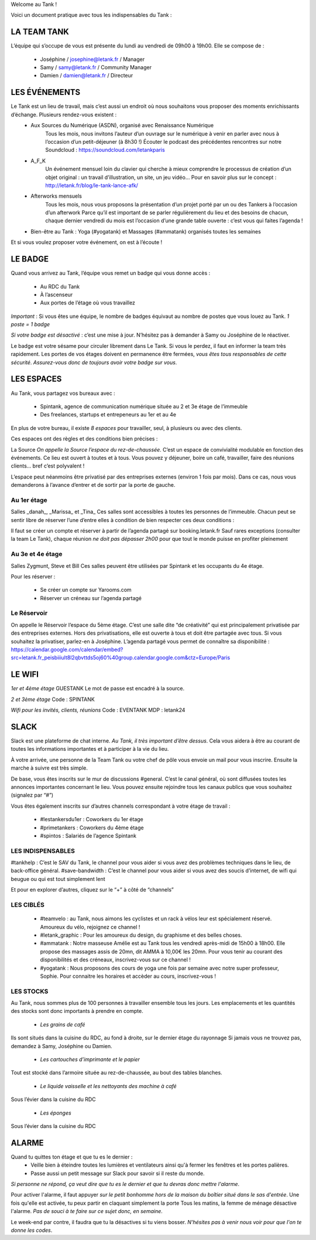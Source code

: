 Welcome au Tank !

Voici un document pratique avec tous les indispensables du Tank : 

============
LA TEAM TANK
============

L’équipe qui s’occupe de vous est présente du lundi au vendredi de 09h00 à 19h00. 
Elle se compose de : 

 - Joséphine / josephine@letank.fr / Manager 
 - Samy / samy@letank.fr / Community Manager
 - Damien / damien@letank.fr / Directeur 

==============
LES ÉVÉNEMENTS
==============

Le Tank est un lieu de travail, mais c’est aussi un endroit où nous souhaitons vous proposer des moments enrichissants d’échange. Plusieurs rendez-vous existent : 
 * Aux Sources du Numérique (ASDN), organisé avec Renaissance Numérique
    Tous les mois, nous invitons l’auteur d’un ouvrage sur le numérique à venir en parler avec nous à l’occasion d’un petit-déjeuner (à 8h30 !)
    Écouter le podcast des précédentes rencontres sur notre Soundcloud : https://soundcloud.com/letankparis  
 * A_F_K
    Un événement mensuel loin du clavier qui cherche à mieux comprendre le processus de création d’un objet original : un travail d’illustration, un site, un jeu vidéo…
    Pour en savoir plus sur le concept : http://letank.fr/blog/le-tank-lance-afk/   
 * Afterworks mensuels
    Tous les mois, nous vous proposons la présentation d’un projet porté par un ou des Tankers à l’occasion d’un afterwork
    Parce qu’il est important de se parler régulièrement du lieu et des besoins de chacun, chaque dernier vendredi du mois est l’occasion d’une grande table ouverte : c’est vous qui faites l’agenda !
 * Bien-être au Tank : Yoga (#yogatank) et Massages (#ammatank) organisés toutes les semaines

Et si vous voulez proposer votre événement, on est à l’écoute !

========
LE BADGE
========

Quand vous arrivez au Tank, l’équipe vous remet un badge qui vous donne accès : 

 - Au RDC du Tank
 - À l’ascenseur 
 - Aux portes de l’étage où vous travaillez 

*Important* : Si vous êtes une équipe, le nombre de badges équivaut au nombre de postes que vous louez au Tank. 
*1 poste = 1 badge*

*Si votre badge est désactivé* :  c’est une mise à jour. N’hésitez pas à demander à Samy ou Joséphine de le réactiver. 

Le badge est votre sésame pour circuler librement dans Le Tank. Si vous le perdez, il faut en informer la team très rapidement.  
Les portes de vos étages doivent en permanence être fermées, *vous êtes tous responsables de cette sécurité*. 
*Assurez-vous donc de toujours avoir votre badge sur vous*.

===========
LES ESPACES
===========

Au Tank, vous partagez vos bureaux avec : 

 - Spintank, agence de communication numérique située au 2 et 3e étage de l’immeuble  
 - Des freelances, startups et entrepeneurs au 1er et au 4e

En plus de votre bureau, il existe *8 espaces* pour travailler, seul, à plusieurs ou avec des clients. 


Ces espaces ont des règles et des conditions bien précises : 



La Source 
*On appelle la Source l’espace du rez-de-chaussée*. C’est un espace de convivialité modulable en fonction des événements. 
Ce lieu est ouvert à toutes et à tous. Vous pouvez y déjeuner, boire un café, travailler, faire des réunions clients… bref c’est polyvalent !

L’espace peut néanmoins être privatisé par des entreprises externes (environ 1 fois par mois).
Dans ce cas, nous vous demanderons à l’avance d’entrer et de sortir par la porte de gauche. 

------------
Au 1er étage
------------

Salles _danah_, _Marissa_ et _Tina_
Ces salles sont accessibles à toutes les personnes de l’immeuble. Chacun peut se sentir libre de réserver l’une d’entre elles à condition de bien respecter ces deux conditions : 

Il faut se créer un compte et réserver à partir de l’agenda partagé sur booking.letank.fr 
Sauf rares exceptions (consulter la team Le Tank), chaque réunion *ne doit pas dépasser 2h00* pour que tout le monde puisse en profiter pleinement

-----------------
Au 3e et 4e étage
-----------------

Salles Zygmunt, Steve et Bill 
Ces salles peuvent être utilisées par Spintank et les occupants du 4e étage.  

Pour les réserver :  

 - Se créer un compte sur Yarooms.com 
 - Réserver un créneau sur l’agenda partagé

------------
Le Réservoir
------------

On appelle le Réservoir l’espace du 5ème étage. C’est une salle dite “de créativité” qui est principalement privatisée par des entreprises externes. 
Hors des privatisations, elle est ouverte à tous et doit être partagée avec tous. Si vous souhaitez la privatiser, parlez-en à Joséphine.
L’agenda partagé vous permet de connaître sa disponibilité : https://calendar.google.com/calendar/embed?src=letank.fr_peisbiiiult8l2qbvttds5oj60%40group.calendar.google.com&ctz=Europe/Paris 


=======
LE WIFI
=======

*1er et 4ème étage*
GUESTANK
Le mot de passe est encadré à la source.

*2 et 3ème étage*
Code : SPINTANK

*Wifi pour les invités, clients, réunions*
Code : EVENTANK
MDP : letank24

=====
SLACK
=====
Slack est une plateforme de chat interne. *Au Tank, il très important d’être dessus*. Cela vous aidera à être au courant de toutes les informations importantes et à participer à la vie du lieu. 

À votre arrivée, une personne de la Team Tank ou votre chef de pôle vous envoie un mail pour vous inscrire. Ensuite la marche à suivre est très simple. 

De base, vous êtes inscrits sur le mur de discussions #general. C’est le canal général, où sont diffusées toutes les annonces importantes concernant le lieu. Vous pouvez ensuite rejoindre tous les canaux publics que vous souhaitez (signalez par “#”)



Vous êtes également inscrits sur d’autres channels correspondant à votre étage de travail : 

 - #lestankersdu1er : Coworkers du 1er étage 
 - #primetankers : Coworkers du 4ème étage 
 - #spintos : Salariés de l’agence Spintank

------------------
LES INDISPENSABLES
------------------

#tankhelp : C’est le SAV du Tank, le channel pour vous aider si vous avez des problèmes techniques dans le lieu, de back-office général. 
#save-bandwidth : C’est le channel pour vous aider si vous avez des soucis d’internet, de wifi qui beugue ou qui est tout simplement lent

Et pour en explorer d’autres, cliquez sur le “+” à côté de “channels”

----------
LES CIBLÉS
----------
 - #teamvelo : au Tank, nous aimons les cyclistes et un rack à vélos leur est spécialement réservé. Amoureux du vélo, rejoignez ce channel !
 - #letank_graphic : Pour les amoureux du design, du graphisme et des belles choses.
 - #ammatank : Notre masseuse Amélie est au Tank tous les vendredi après-midi de 15h00 à 18h00. Elle propose des massages assis de 20mn, dit AMMA à 10,00€ les 20mn. Pour vous tenir au courant des disponibilités et des créneaux, inscrivez-vous sur ce channel !
 - #yogatank : Nous proposons des cours de yoga une fois par semaine avec notre super professeur, Sophie. Pour connaitre les horaires et accèder au cours, inscrivez-vous ! 

----------
LES STOCKS
----------
Au Tank, nous sommes plus de 100 personnes à travailler ensemble tous les jours. Les emplacements et les quantités des stocks sont donc importants à prendre en compte. 

 - *Les grains de café*

Ils sont situés dans la cuisine du RDC, au fond à droite, sur le dernier étage du rayonnage
Si jamais vous ne trouvez pas, demandez à Samy, Joséphine ou Damien. 

 - *Les cartouches d’imprimante et le papier*

Tout est stocké dans l’armoire située au rez-de-chaussée, au bout des tables blanches. 

 - *Le liquide vaisselle et les nettoyants des machine à café*

Sous l’évier dans la cuisine du RDC

 - *Les éponges*

Sous l’évier dans la cuisine du RDC

======
ALARME
======

Quand tu quittes ton étage et que tu es le dernier : 
 - Veille bien à éteindre toutes les lumières et ventilateurs ainsi qu'à fermer les fenêtres et les portes palières. 
 - Passe aussi un petit message sur Slack pour savoir si il reste du monde. 

*Si personne ne répond, ça veut dire que tu es le dernier et que tu devras donc mettre l'alarme*.

Pour activer l'alarme, il faut appuyer *sur le petit bonhomme hors de la maison du boîtier situé dans le sas d'entrée*.
Une fois qu'elle est activée, tu peux partir en claquant simplement la porte
Tous les matins, la femme de ménage désactive l'alarme. *Pas de souci à te faire sur ce sujet donc, en semaine*.

Le week-end par contre, il faudra que tu la désactives si tu viens bosser.
*N'hésites pas à venir nous voir pour que l'on te donne les codes*.

